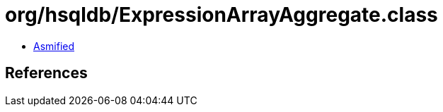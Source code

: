 = org/hsqldb/ExpressionArrayAggregate.class

 - link:ExpressionArrayAggregate-asmified.java[Asmified]

== References


